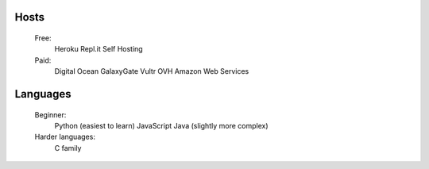 Hosts
-----
   Free: 
      Heroku
      Repl.it
      Self Hosting
   Paid:
      Digital Ocean
      GalaxyGate
      Vultr
      OVH
      Amazon Web Services

Languages
-----
   Beginner:
      Python (easiest to learn)
      JavaScript
      Java (slightly more complex)
   Harder languages:
      C family
   
